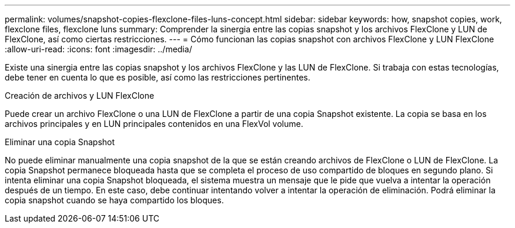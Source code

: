 ---
permalink: volumes/snapshot-copies-flexclone-files-luns-concept.html 
sidebar: sidebar 
keywords: how, snapshot copies, work, flexclone files, flexclone luns 
summary: Comprender la sinergia entre las copias snapshot y los archivos FlexClone y LUN de FlexClone, así como ciertas restricciones. 
---
= Cómo funcionan las copias snapshot con archivos FlexClone y LUN FlexClone
:allow-uri-read: 
:icons: font
:imagesdir: ../media/


[role="lead"]
Existe una sinergia entre las copias snapshot y los archivos FlexClone y las LUN de FlexClone. Si trabaja con estas tecnologías, debe tener en cuenta lo que es posible, así como las restricciones pertinentes.

.Creación de archivos y LUN FlexClone
Puede crear un archivo FlexClone o una LUN de FlexClone a partir de una copia Snapshot existente. La copia se basa en los archivos principales y en LUN principales contenidos en una FlexVol volume.

.Eliminar una copia Snapshot
No puede eliminar manualmente una copia snapshot de la que se están creando archivos de FlexClone o LUN de FlexClone. La copia Snapshot permanece bloqueada hasta que se completa el proceso de uso compartido de bloques en segundo plano. Si intenta eliminar una copia Snapshot bloqueada, el sistema muestra un mensaje que le pide que vuelva a intentar la operación después de un tiempo. En este caso, debe continuar intentando volver a intentar la operación de eliminación. Podrá eliminar la copia snapshot cuando se haya compartido los bloques.
